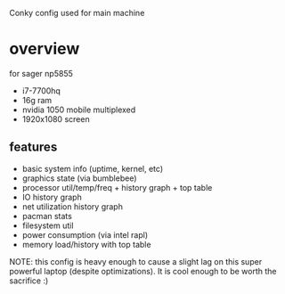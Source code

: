 Conky config used for main machine

[[./screen.png]]

* overview
for sager np5855
- i7-7700hq
- 16g ram
- nvidia 1050 mobile multiplexed
- 1920x1080 screen
** features
- basic system info (uptime, kernel, etc)
- graphics state (via bumblebee)
- processor util/temp/freq + history graph + top table
- IO history graph
- net utilization history graph
- pacman stats
- filesystem util
- power consumption (via intel rapl)
- memory load/history with top table

NOTE: this config is heavy enough to cause a slight lag on this super powerful laptop (despite optimizations). It is cool enough to be worth the sacrifice :)
